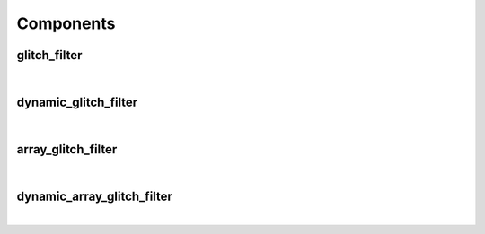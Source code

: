 .. Generated from ../rtl/extras/glitch_filtering.vhdl on 2017-04-30 18:31:22.818308
.. vhdl:package:: glitch_filtering


Components
----------


glitch_filter
~~~~~~~~~~~~~

.. symbolator::

  component glitch_filter is
  generic (
    FILTER_CYCLES : positive;
    RESET_ACTIVE_LEVEL : std_ulogic
  );
  port (
    --# {{clocks|}}
    Clock : in std_ulogic;
    Reset : in std_ulogic;
    --# {{data|}}
    Noisy : in std_ulogic;
    Filtered : out std_ulogic
  );
  end component;

|


.. vhdl:entity:: glitch_filter

  Basic glitch filter with a constant filter delay
  This version filters a single signal of std_ulogic


  :generic FILTER_CYCLES:  Number of clock cycles to filter
  :gtype FILTER_CYCLES: positive
  :generic RESET_ACTIVE_LEVEL:  Asynch. reset control level
  :gtype RESET_ACTIVE_LEVEL: std_ulogic
  :port Clock:  System clock
  :ptype Clock: in std_ulogic
  :port Reset:  Asynchronous reset
  :ptype Reset: in std_ulogic
  :port Noisy:  Noisy input signal
  :ptype Noisy: in std_ulogic
  :port Filtered:  Filtered output
  :ptype Filtered: out std_ulogic

dynamic_glitch_filter
~~~~~~~~~~~~~~~~~~~~~

.. symbolator::

  component dynamic_glitch_filter is
  generic (
    RESET_ACTIVE_LEVEL : std_ulogic
  );
  port (
    --# {{clocks|}}
    Clock : in std_ulogic;
    Reset : in std_ulogic;
    --# {{control|}}
    Filter_cycles : in unsigned;
    --# {{data|}}
    Noisy : in std_ulogic;
    Filtered : out std_ulogic
  );
  end component;

|


.. vhdl:entity:: dynamic_glitch_filter

  Glitch filter with a dynamically alterable filter delay
  This version filters a single signal of std_ulogic  component dynamic_glitch_filter is


  :generic RESET_ACTIVE_LEVEL:  Asynch. reset control level
  :gtype RESET_ACTIVE_LEVEL: std_ulogic
  :port Clock:  System clock
  :ptype Clock: in std_ulogic
  :port Reset:  Asynchronous reset
  :ptype Reset: in std_ulogic
  :port Filter_cycles:  Number of clock cycles to filter
  :ptype Filter_cycles: in unsigned
  :port Noisy:  Noisy input signal
  :ptype Noisy: in std_ulogic
  :port Filtered:  Filtered output
  :ptype Filtered: out std_ulogic

array_glitch_filter
~~~~~~~~~~~~~~~~~~~

.. symbolator::

  component array_glitch_filter is
  generic (
    FILTER_CYCLES : positive;
    RESET_ACTIVE_LEVEL : std_ulogic
  );
  port (
    --# {{clocks|}}
    Clock : in std_ulogic;
    Reset : in std_ulogic;
    --# {{data|}}
    Noisy : in std_ulogic_vector;
    Filtered : out std_ulogic_vector
  );
  end component;

|


.. vhdl:entity:: array_glitch_filter

  Basic glitch filter with a constant filter delay
  This version filters an array of std_ulogic


  :generic FILTER_CYCLES:  Number of clock cycles to filter
  :gtype FILTER_CYCLES: positive
  :generic RESET_ACTIVE_LEVEL:  Asynch. reset control level
  :gtype RESET_ACTIVE_LEVEL: std_ulogic
  :port Clock:  System clock
  :ptype Clock: in std_ulogic
  :port Reset:  Asynchronous reset
  :ptype Reset: in std_ulogic
  :port Noisy:  Noisy input signals
  :ptype Noisy: in std_ulogic_vector
  :port Filtered:  Filtered output
  :ptype Filtered: out std_ulogic_vector

dynamic_array_glitch_filter
~~~~~~~~~~~~~~~~~~~~~~~~~~~

.. symbolator::

  component dynamic_array_glitch_filter is
  generic (
    RESET_ACTIVE_LEVEL : std_ulogic
  );
  port (
    --# {{clocks|}}
    Clock : in std_ulogic;
    Reset : in std_ulogic;
    --# {{control|}}
    Filter_cycles : in unsigned;
    --# {{data|}}
    Noisy : in std_ulogic_vector;
    Filtered : out std_ulogic_vector
  );
  end component;

|


.. vhdl:entity:: dynamic_array_glitch_filter

  Glitch filter with a dynamically alterable filter delay
  This version filters an array of std_ulogic


  :generic RESET_ACTIVE_LEVEL:  Asynch. reset control level
  :gtype RESET_ACTIVE_LEVEL: std_ulogic
  :port Clock:  System clock
  :ptype Clock: in std_ulogic
  :port Reset:  Asynchronous reset
  :ptype Reset: in std_ulogic
  :port Filter_cycles:  Number of clock cycles to filter
  :ptype Filter_cycles: in unsigned
  :port Noisy:  Noisy input signals
  :ptype Noisy: in std_ulogic_vector
  :port Filtered:  Filtered output
  :ptype Filtered: out std_ulogic_vector
